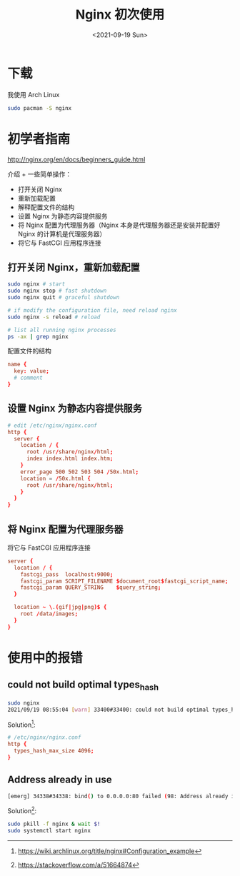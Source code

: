#+TITLE: Nginx 初次使用
#+DATE: <2021-09-19 Sun>
* 下载

我使用 Arch Linux

#+BEGIN_SRC sh
sudo pacman -S nginx
#+END_SRC

* 初学者指南

[[http://nginx.org/en/docs/beginners_guide.html]]

介绍 + 一些简单操作：

- 打开关闭 Nginx
- 重新加载配置
- 解释配置文件的结构
- 设置 Nginx 为静态内容提供服务
- 将 Nginx 配置为代理服务器（Nginx 本身是代理服务器还是安装并配置好
  Nginx 的计算机是代理服务器）
- 将它与 FastCGI 应用程序连接

** 打开关闭 Nginx，重新加载配置

#+BEGIN_SRC sh
sudo nginx # start
sudo nginx stop # fast shutdown
sudo nginx quit # graceful shutdown

# if modify the configuration file, need reload nginx
sudo nginx -s reload # reload

# list all running nginx processes
ps -ax | grep nginx
#+END_SRC

配置文件的结构

#+BEGIN_SRC conf
name {
  key: value;
  # comment
}
#+END_SRC

** 设置 Nginx 为静态内容提供服务

#+BEGIN_SRC conf
# edit /etc/nginx/nginx.conf
http {
  server {
    location / {
      root /usr/share/nginx/html;
      index index.html index.htm;
    }
    error_page 500 502 503 504 /50x.html;
    location = /50x.html {
      root /usr/share/nginx/html;
    }
  }
}
#+END_SRC

** 将 Nginx 配置为代理服务器

将它与 FastCGI 应用程序连接

#+BEGIN_SRC conf
server {
  location / {
    fastcgi_pass  localhost:9000;
    fastcgi_param SCRIPT_FILENAME $document_root$fastcgi_script_name;
    fastcgi_param QUERY_STRING    $query_string;
  }

  location ~ \.(gif|jpg|png)$ {
    root /data/images;
  }
}
#+END_SRC

* 使用中的报错

** could not build optimal types_hash

#+BEGIN_SRC sh
sudo nginx
2021/09/19 08:55:04 [warn] 33400#33400: could not build optimal types_hash, you should increase either types_hash_max_size: 1024 or types_hash_bucket_size: 64; ignoring types_hash_bucket_size
#+END_SRC

Solution[fn:1]:

#+BEGIN_SRC conf
# /etc/nginx/nginx.conf
http {
  types_hash_max_size 4096;
}
#+END_SRC

** Address already in use

#+BEGIN_SRC sh
[emerg] 34338#34338: bind() to 0.0.0.0:80 failed (98: Address already in use)
#+END_SRC

Solution[fn:2]:

#+BEGIN_SRC sh
sudo pkill -f nginx & wait $!
sudo systemctl start nginx
#+END_SRC

[fn:1] https://wiki.archlinux.org/title/nginx#Configuration_example
[fn:2] https://stackoverflow.com/a/51664874